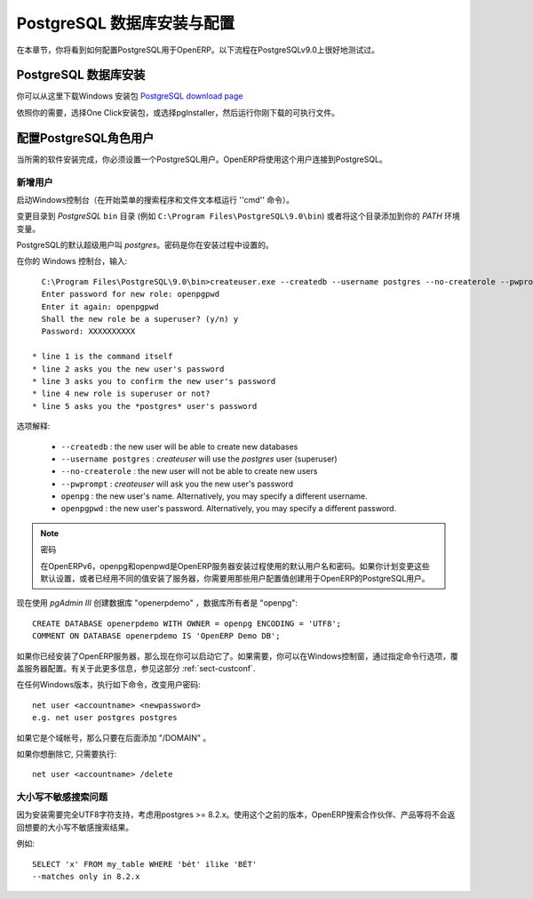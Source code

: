 .. i18n: .. index::
.. i18n:    single: Installation; PostgreSQL (Windows)
.. i18n:    single: PostgreSQL; Installation (Windows)
.. i18n: .. 
..

.. index::
   single: Installation; PostgreSQL (Windows)
   single: PostgreSQL; Installation (Windows)
.. 

.. i18n: .. _installation-windows-postgresql-server:
.. i18n: 
.. i18n: PostgreSQL Server Installation and Configuration
.. i18n: ================================================
..

.. _installation-windows-postgresql-server:

PostgreSQL 数据库安装与配置
================================================

.. i18n: In this chapter, you will see how to configure PostgreSQL for its use with OpenERP. The following procedure is well-tested on PostgreSQL v9.0.
..

在本章节，你将看到如何配置PostgreSQL用于OpenERP。以下流程在PostgreSQLv9.0上很好地测试过。

.. i18n: Installing PostgreSQL Server
.. i18n: ----------------------------
..

PostgreSQL 数据库安装
----------------------------

.. i18n: You can download the Windows installer from
.. i18n: the `PostgreSQL download page <http://www.postgresql.org/download/windows>`__
..

你可以从这里下载Windows 安装包 `PostgreSQL download page <http://www.postgresql.org/download/windows>`__

.. i18n: Depending on your need, choose either the *One Click Installer* or the
.. i18n: *pgInstaller* and run the executable you have just downloaded.
..

依照你的需要，选择One Click安装包，或选择pgInstaller，然后运行你刚下载的可执行文件。

.. i18n: .. index::
.. i18n:    single: PostgreSQL; setup a user (Windows)
.. i18n:    single: PostgreSQL; setup a database (Windows)
.. i18n: .. 
..

.. index::
   single: PostgreSQL; setup a user (Windows)
   single: PostgreSQL; setup a database (Windows)
.. 

.. i18n: Setup a PostgreSQL User
.. i18n: -----------------------
..

配置PostgreSQL角色用户
-----------------------

.. i18n: When the required software installations are complete, you must create a
.. i18n: PostgreSQL user. OpenERP will use this user to connect to PostgreSQL.
..

当所需的软件安装完成，你必须设置一个PostgreSQL用户。OpenERP将使用这个用户连接到PostgreSQL。

.. i18n: Add a User
.. i18n: ++++++++++
..

新增用户
++++++++++

.. i18n: Start a Windows console (run the ``cmd`` command in the *Search programs and files* text box of the *Start* menu).
..

启动Windows控制台（在开始菜单的搜索程序和文件文本框运行 ''cmd'' 命令）。

.. i18n: Change the directory to the *PostgreSQL* ``bin`` directory
.. i18n: (e.g. ``C:\Program Files\PostgreSQL\9.0\bin``) or add this directory to 
.. i18n: your *PATH* environment variable.
..

变更目录到 *PostgreSQL* ``bin`` 目录
(例如 ``C:\Program Files\PostgreSQL\9.0\bin``) 或者将这个目录添加到你的 *PATH* 环境变量。

.. i18n: The default superuser for PostgreSQL is called *postgres*. The password was
.. i18n: chosen during the PostgreSQL installation.
..

PostgreSQL的默认超级用户叫 *postgres*。密码是你在安装过程中设置的。

.. i18n: In your Windows console, type::
.. i18n: 
.. i18n:     C:\Program Files\PostgreSQL\9.0\bin>createuser.exe --createdb --username postgres --no-createrole --pwprompt openpg
.. i18n:     Enter password for new role: openpgpwd
.. i18n:     Enter it again: openpgpwd
.. i18n:     Shall the new role be a superuser? (y/n) y
.. i18n:     Password: XXXXXXXXXX
.. i18n: 
.. i18n:   * line 1 is the command itself
.. i18n:   * line 2 asks you the new user's password
.. i18n:   * line 3 asks you to confirm the new user's password
.. i18n:   * line 4 new role is superuser or not?
.. i18n:   * line 5 asks you the *postgres* user's password
..

在你的 Windows 控制台，输入::

    C:\Program Files\PostgreSQL\9.0\bin>createuser.exe --createdb --username postgres --no-createrole --pwprompt openpg
    Enter password for new role: openpgpwd
    Enter it again: openpgpwd
    Shall the new role be a superuser? (y/n) y
    Password: XXXXXXXXXX

  * line 1 is the command itself
  * line 2 asks you the new user's password
  * line 3 asks you to confirm the new user's password
  * line 4 new role is superuser or not?
  * line 5 asks you the *postgres* user's password

.. i18n: Option explanations:
..

选项解释:

.. i18n:   * ``--createdb`` : the new user will be able to create new databases
.. i18n:   * ``--username postgres`` : *createuser* will use the *postgres* user (superuser)
.. i18n:   * ``--no-createrole`` : the new user will not be able to create new users
.. i18n:   * ``--pwprompt`` : *createuser* will ask you the new user's password
.. i18n:   * ``openpg`` : the new user's name. Alternatively, you may specify a different username.
.. i18n:   * ``openpgpwd`` : the new user's password. Alternatively, you may specify a different password.
..

  * ``--createdb`` : the new user will be able to create new databases
  * ``--username postgres`` : *createuser* will use the *postgres* user (superuser)
  * ``--no-createrole`` : the new user will not be able to create new users
  * ``--pwprompt`` : *createuser* will ask you the new user's password
  * ``openpg`` : the new user's name. Alternatively, you may specify a different username.
  * ``openpgpwd`` : the new user's password. Alternatively, you may specify a different password.

.. i18n: .. note:: Password
.. i18n: 
.. i18n:    In OpenERP v6, ``openpg`` and ``openpgpwd`` are the default username and password used during the OpenERP Server installation. If you plan to change these defaults for the server, or have already installed the server with different values, you have to use those user configuration values when you create a PostgreSQL user for OpenERP.
.. i18n:   
.. i18n: Now use *pgAdmin III* to create database "openerpdemo" with owner "openpg":: 
.. i18n:  
.. i18n:  CREATE DATABASE openerpdemo WITH OWNER = openpg ENCODING = 'UTF8';
.. i18n:  COMMENT ON DATABASE openerpdemo IS 'OpenERP Demo DB';
.. i18n:   
.. i18n: If you have installed the OpenERP Server, you can start it now. If needed, you can override the server configuration by starting the server at a Windows console and specifying command-line options. For more on this, refer the section :ref:`sect-custconf`.
..

.. note:: 密码

   在OpenERPv6，openpg和openpwd是OpenERP服务器安装过程使用的默认用户名和密码。如果你计划变更这些默认设置，或者已经用不同的值安装了服务器，你需要用那些用户配置值创建用于OpenERP的PostgreSQL用户。
  
现在使用 *pgAdmin III* 创建数据库 "openerpdemo" ，数据库所有者是 "openpg":: 
 
 CREATE DATABASE openerpdemo WITH OWNER = openpg ENCODING = 'UTF8';
 COMMENT ON DATABASE openerpdemo IS 'OpenERP Demo DB';
  
如果你已经安装了OpenERP服务器，那么现在你可以启动它了。如果需要，你可以在Windows控制窗，通过指定命令行选项，覆盖服务器配置。有关于此更多信息，参见这部分 :ref:`sect-custconf`.

.. i18n: To change a user's password in any Windows version, execute the following::
.. i18n: 
.. i18n:   net user <accountname> <newpassword>
.. i18n:   e.g. net user postgres postgres
..

在任何Windows版本，执行如下命令，改变用户密码::

  net user <accountname> <newpassword>
  e.g. net user postgres postgres

.. i18n: If it is a domain account, just add "/DOMAIN" at the end.
..

如果它是个域帐号，那么只要在后面添加 "/DOMAIN" 。

.. i18n: If you want to delete it, just execute::
.. i18n: 
.. i18n:   net user <accountname> /delete
..

如果你想删除它, 只需要执行::

  net user <accountname> /delete

.. i18n: Case-Insensitive Search Issue
.. i18n: +++++++++++++++++++++++++++++
..

大小写不敏感搜索问题
+++++++++++++++++++++++++++++

.. i18n: For an installation which needs full UTF8 character support, consider using
.. i18n: postgres >= 8.2.x. Using versions prior to this, OpenERP search will not return the
.. i18n: expected results for case-insensitive searches, which are used for searching
.. i18n: partners, products etc.
..

因为安装需要完全UTF8字符支持，考虑用postgres >= 8.2.x。使用这个之前的版本，OpenERP搜索合作伙伴、产品等将不会返回想要的大小写不敏感搜索结果。

.. i18n: Example: ::
.. i18n: 
.. i18n:     SELECT 'x' FROM my_table WHERE 'bét' ilike 'BÉT'
.. i18n:     --matches only in 8.2.x
..

例如: ::

    SELECT 'x' FROM my_table WHERE 'bét' ilike 'BÉT'
    --matches only in 8.2.x
